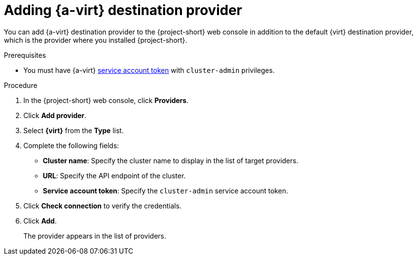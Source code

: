 // Module included in the following assemblies:
//
// * documentation/doc-Migration_Toolkit_for_Virtualization/master.adoc

:_content-type: PROCEDURE
[id="adding-virt-provider_{context}"]
= Adding {a-virt} destination provider

You can add {a-virt} destination provider to the {project-short} web console in addition to the default {virt} destination provider, which is the provider where you installed {project-short}.

.Prerequisites

* You must have {a-virt} link:https://docs.openshift.com/container-platform/{ocp-version}/authentication/using-service-accounts-in-applications.html[service account token] with `cluster-admin` privileges.

.Procedure

. In the  {project-short}  web console, click *Providers*.
. Click *Add provider*.
. Select *{virt}* from the *Type* list.
. Complete the following fields:

* *Cluster name*: Specify the cluster name to display in the list of target providers.
* *URL*: Specify the API endpoint of the cluster.
* *Service account token*: Specify the `cluster-admin` service account token.

. Click *Check connection* to verify the credentials.
. Click *Add*.
+
The provider appears in the list of providers.

